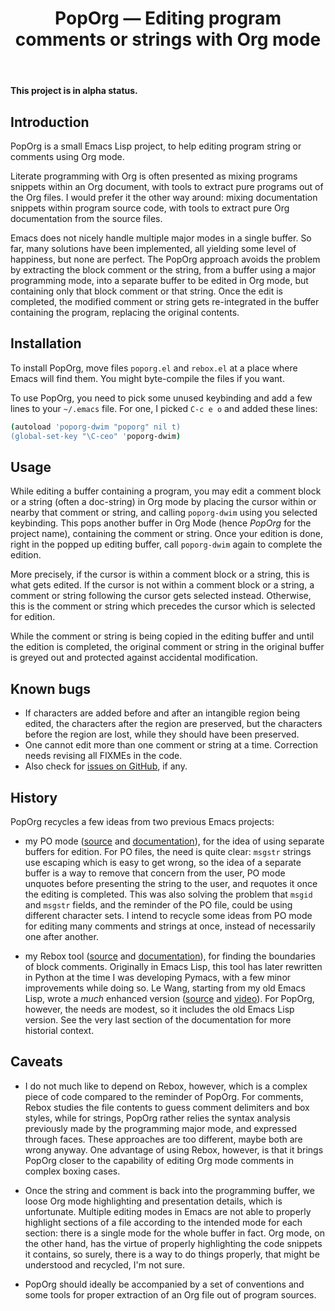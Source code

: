 #+TITLE: PopOrg — Editing program comments or strings with Org mode
#+OPTIONS: H:2
*This project is in alpha status.*
** Introduction
PopOrg is a small Emacs Lisp project, to help editing program string or comments using Org mode.

Literate programming with Org is often presented as mixing programs snippets within an Org document, with tools to extract pure programs out of the Org files.  I would prefer it the other way around: mixing documentation snippets within program source code, with tools to extract pure Org documentation from the source files.

Emacs does not nicely handle multiple major modes in a single buffer.  So far, many solutions have been implemented, all yielding some level of happiness, but none are perfect.  The PopOrg approach avoids the problem by extracting the block comment or the string, from a buffer using a major programming mode, into a separate buffer to be edited in Org mode, but containing only that block comment or that string.  Once the edit is completed, the modified comment or string gets re-integrated in the buffer containing the program, replacing the original contents.
** Installation
To install PopOrg, move files =poporg.el= and =rebox.el= at a place where Emacs will find them.  You might byte-compile the files if you want.

To use PopOrg, you need to pick some unused keybinding and add a few lines to your =~/.emacs= file.  For one, I picked =C-c e o= and added these lines:

#+BEGIN_SRC sh
(autoload 'poporg-dwim "poporg" nil t)
(global-set-key "\C-ceo" 'poporg-dwim)
#+END_SRC
** Usage
While editing a buffer containing a program, you may edit a comment block or a string (often a doc-string) in Org mode by placing the cursor within or nearby that comment or string, and calling =poporg-dwim= using you selected keybinding.  This pops another buffer in Org Mode (hence /PopOrg/ for the project name), containing the comment or string.  Once your edition is done, right in the popped up editing buffer, call =poporg-dwim= again to complete the edition.

More precisely, if the cursor is within a comment block or a string, this is what gets edited.  If the cursor is not within a comment block or a string, a comment or string following the cursor gets selected instead.  Otherwise, this is the comment or string which precedes the cursor which is selected for edition.

While the comment or string is being copied in the editing buffer and until the edition is completed, the original comment or string in the original buffer is greyed out and protected against accidental modification.
** Known bugs
- If characters are added before and after an intangible region being edited, the characters after the region are preserved, but the characters before the region are lost, while they should have been preserved.
- One cannot edit more than one comment or string at a time.  Correction needs revising all FIXMEs in the code.
- Also check for [[https://github.com/pinard/PopOrg/issues][issues on GitHub]], if any.
** History
PopOrg recycles a few ideas from two previous Emacs projects:

- my PO mode ([[http://git.savannah.gnu.org/cgit/gettext.git/tree/gettext-tools/misc/po-mode.el][source]] and [[http://www.gnu.org/software/gettext/manual/html_node/PO-Mode.html][documentation]]), for the idea of using separate buffers for edition.  For PO files, the need is quite clear: =msgstr= strings use escaping which is easy to get wrong, so the idea of a separate buffer is a way to remove that concern from the user, PO mode unquotes before presenting the string to the user, and requotes it once the editing is completed.  This was also solving the problem that =msgid= and =msgstr= fields, and the reminder of the PO file, could be using different character sets.  I intend to recycle some ideas from PO mode for editing many comments and strings at once, instead of necessarily one after another.

- my Rebox tool ([[https://github.com/pinard/Pymacs/blob/master/contrib/rebox/rebox.el][source]] and [[https://github.com/pinard/Pymacs/blob/master/contrib/rebox/README][documentation]]), for finding the boundaries of block comments.  Originally in Emacs Lisp, this tool has later rewritten in Python at the time I was developing Pymacs, with a few minor improvements while doing so.  Le Wang, starting from my old Emacs Lisp, wrote a /much/ enhanced version ([[https://github.com/lewang/rebox2/blob/master/rebox2.el][source]] and [[http://youtube.googleapis.com/v/53YeTdVtDkU][video]]).  For PopOrg, however, the needs are modest, so it includes the old Emacs Lisp version.  See the very last section of the documentation for more historial context.
** Caveats
- I do not much like to depend on Rebox, however, which is a complex piece of code compared to the reminder of PopOrg.  For comments, Rebox studies the file contents to guess comment delimiters and box styles, while for strings, PopOrg rather relies the syntax analysis previously made by the programming major mode, and expressed through faces.  These approaches are too different, maybe both are wrong anyway.  One advantage of using Rebox, however, is that it brings PopOrg closer to the capability of editing Org mode comments in complex boxing cases.

- Once the string and comment is back into the programming buffer, we loose Org mode highlighting and presentation details, which is unfortunate.  Multiple editing modes in Emacs are not able to properly highlight sections of a file according to the intended mode for each section: there is a single mode for the whole buffer in fact.  Org mode, on the other hand, has the virtue of properly highlighting the code snippets it contains, so surely, there is a way to do things properly, that might be understood and recycled, I'm not sure.

- PopOrg should ideally be accompanied by a set of conventions and some tools for proper extraction of an Org file out of program sources.
